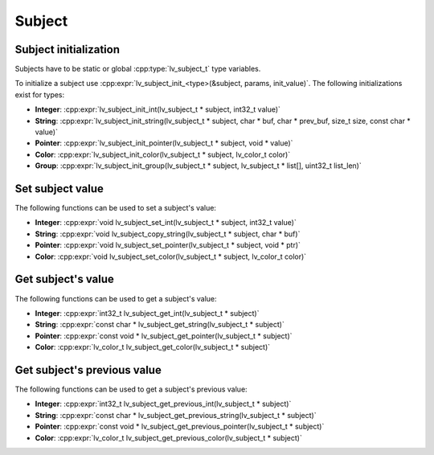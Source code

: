 Subject
*******

Subject initialization
----------------------

Subjects have to be static or global :cpp:type:`lv_subject_t` type variables.

To initialize a subject use :cpp:expr:`lv_subject_init_<type>(&subject, params, init_value)`.
The following initializations exist for types:

- **Integer**: :cpp:expr:`lv_subject_init_int(lv_subject_t * subject, int32_t value)`
- **String**: :cpp:expr:`lv_subject_init_string(lv_subject_t * subject, char * buf, char * prev_buf, size_t size, const char * value)`
- **Pointer**:  :cpp:expr:`lv_subject_init_pointer(lv_subject_t * subject, void * value)`
- **Color**: :cpp:expr:`lv_subject_init_color(lv_subject_t * subject, lv_color_t color)`
- **Group**: :cpp:expr:`lv_subject_init_group(lv_subject_t * subject, lv_subject_t * list[], uint32_t list_len)`


Set subject value
-----------------

The following functions can be used to set a subject's value:

- **Integer**: :cpp:expr:`void lv_subject_set_int(lv_subject_t * subject, int32_t value)`
- **String**: :cpp:expr:`void lv_subject_copy_string(lv_subject_t * subject, char * buf)`
- **Pointer**:  :cpp:expr:`void lv_subject_set_pointer(lv_subject_t * subject, void * ptr)`
- **Color**: :cpp:expr:`void lv_subject_set_color(lv_subject_t * subject, lv_color_t color)`


Get subject's value
-------------------

The following functions can be used to get a subject's value:


- **Integer**: :cpp:expr:`int32_t lv_subject_get_int(lv_subject_t * subject)`
- **String**: :cpp:expr:`const char * lv_subject_get_string(lv_subject_t * subject)`
- **Pointer**:  :cpp:expr:`const void * lv_subject_get_pointer(lv_subject_t * subject)`
- **Color**: :cpp:expr:`lv_color_t lv_subject_get_color(lv_subject_t * subject)`


Get subject's previous value
----------------------------

The following functions can be used to get a subject's previous value:


- **Integer**: :cpp:expr:`int32_t lv_subject_get_previous_int(lv_subject_t * subject)`
- **String**: :cpp:expr:`const char * lv_subject_get_previous_string(lv_subject_t * subject)`
- **Pointer**: :cpp:expr:`const void * lv_subject_get_previous_pointer(lv_subject_t * subject)`
- **Color**: :cpp:expr:`lv_color_t lv_subject_get_previous_color(lv_subject_t * subject)`

